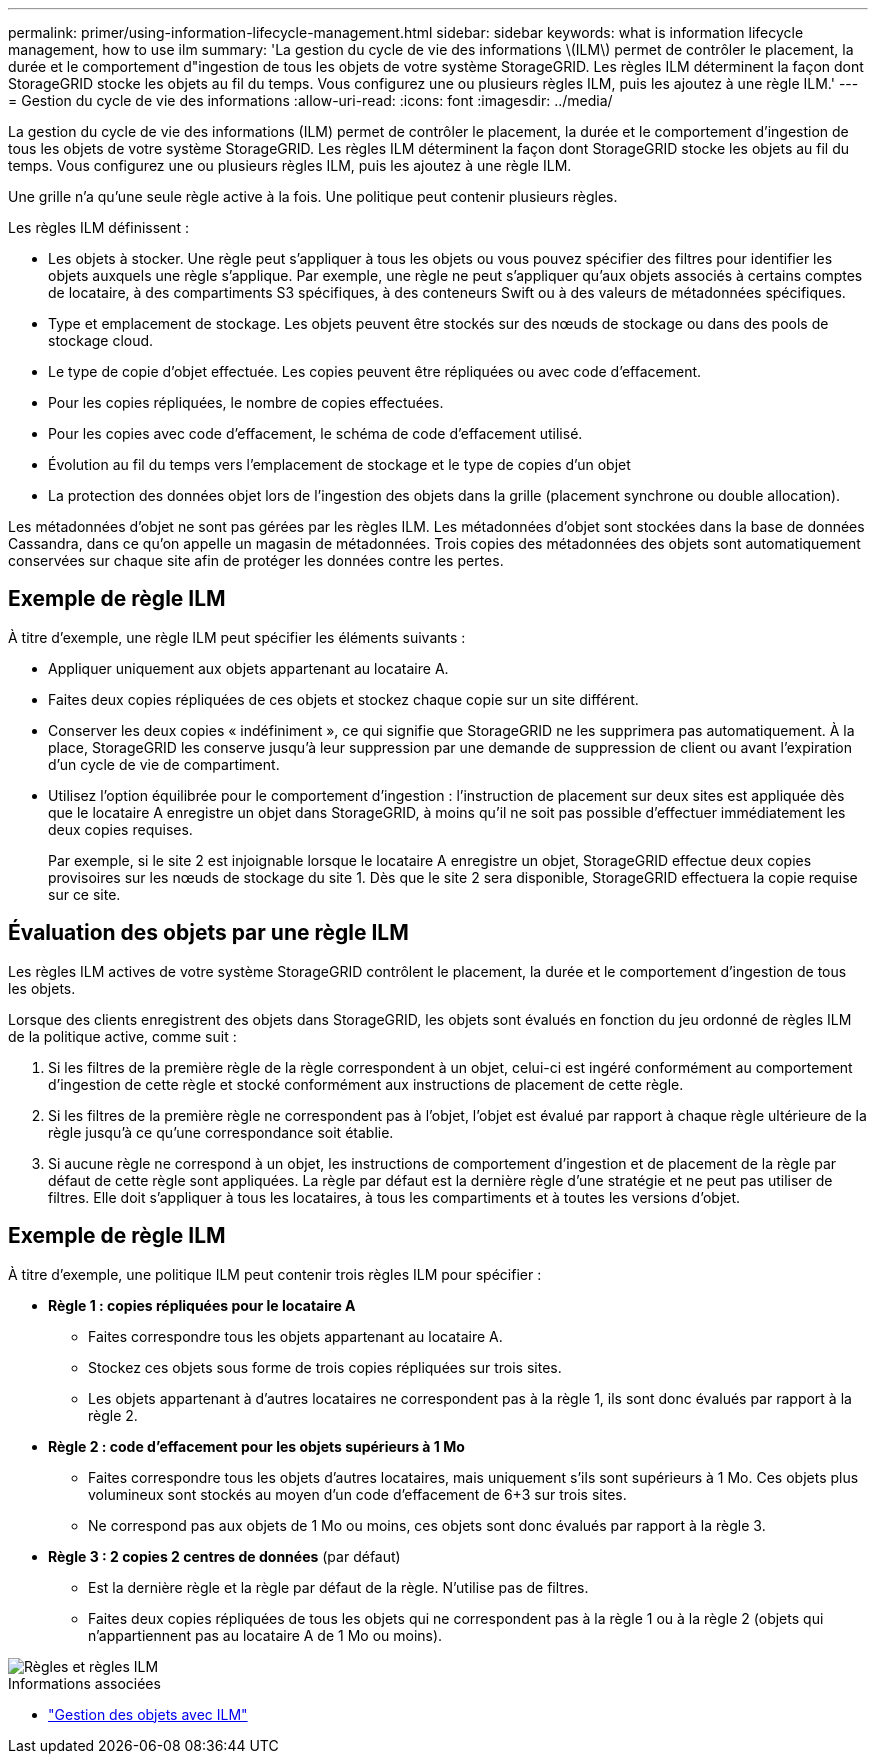 ---
permalink: primer/using-information-lifecycle-management.html 
sidebar: sidebar 
keywords: what is information lifecycle management, how to use ilm 
summary: 'La gestion du cycle de vie des informations \(ILM\) permet de contrôler le placement, la durée et le comportement d"ingestion de tous les objets de votre système StorageGRID. Les règles ILM déterminent la façon dont StorageGRID stocke les objets au fil du temps. Vous configurez une ou plusieurs règles ILM, puis les ajoutez à une règle ILM.' 
---
= Gestion du cycle de vie des informations
:allow-uri-read: 
:icons: font
:imagesdir: ../media/


[role="lead"]
La gestion du cycle de vie des informations (ILM) permet de contrôler le placement, la durée et le comportement d'ingestion de tous les objets de votre système StorageGRID. Les règles ILM déterminent la façon dont StorageGRID stocke les objets au fil du temps. Vous configurez une ou plusieurs règles ILM, puis les ajoutez à une règle ILM.

Une grille n'a qu'une seule règle active à la fois. Une politique peut contenir plusieurs règles.

Les règles ILM définissent :

* Les objets à stocker. Une règle peut s'appliquer à tous les objets ou vous pouvez spécifier des filtres pour identifier les objets auxquels une règle s'applique. Par exemple, une règle ne peut s'appliquer qu'aux objets associés à certains comptes de locataire, à des compartiments S3 spécifiques, à des conteneurs Swift ou à des valeurs de métadonnées spécifiques.
* Type et emplacement de stockage. Les objets peuvent être stockés sur des nœuds de stockage ou dans des pools de stockage cloud.
* Le type de copie d'objet effectuée. Les copies peuvent être répliquées ou avec code d'effacement.
* Pour les copies répliquées, le nombre de copies effectuées.
* Pour les copies avec code d'effacement, le schéma de code d'effacement utilisé.
* Évolution au fil du temps vers l'emplacement de stockage et le type de copies d'un objet
* La protection des données objet lors de l'ingestion des objets dans la grille (placement synchrone ou double allocation).


Les métadonnées d'objet ne sont pas gérées par les règles ILM. Les métadonnées d'objet sont stockées dans la base de données Cassandra, dans ce qu'on appelle un magasin de métadonnées. Trois copies des métadonnées des objets sont automatiquement conservées sur chaque site afin de protéger les données contre les pertes.



== Exemple de règle ILM

À titre d'exemple, une règle ILM peut spécifier les éléments suivants :

* Appliquer uniquement aux objets appartenant au locataire A.
* Faites deux copies répliquées de ces objets et stockez chaque copie sur un site différent.
* Conserver les deux copies « indéfiniment », ce qui signifie que StorageGRID ne les supprimera pas automatiquement. À la place, StorageGRID les conserve jusqu'à leur suppression par une demande de suppression de client ou avant l'expiration d'un cycle de vie de compartiment.
* Utilisez l'option équilibrée pour le comportement d'ingestion : l'instruction de placement sur deux sites est appliquée dès que le locataire A enregistre un objet dans StorageGRID, à moins qu'il ne soit pas possible d'effectuer immédiatement les deux copies requises.
+
Par exemple, si le site 2 est injoignable lorsque le locataire A enregistre un objet, StorageGRID effectue deux copies provisoires sur les nœuds de stockage du site 1. Dès que le site 2 sera disponible, StorageGRID effectuera la copie requise sur ce site.





== Évaluation des objets par une règle ILM

Les règles ILM actives de votre système StorageGRID contrôlent le placement, la durée et le comportement d'ingestion de tous les objets.

Lorsque des clients enregistrent des objets dans StorageGRID, les objets sont évalués en fonction du jeu ordonné de règles ILM de la politique active, comme suit :

. Si les filtres de la première règle de la règle correspondent à un objet, celui-ci est ingéré conformément au comportement d'ingestion de cette règle et stocké conformément aux instructions de placement de cette règle.
. Si les filtres de la première règle ne correspondent pas à l'objet, l'objet est évalué par rapport à chaque règle ultérieure de la règle jusqu'à ce qu'une correspondance soit établie.
. Si aucune règle ne correspond à un objet, les instructions de comportement d'ingestion et de placement de la règle par défaut de cette règle sont appliquées. La règle par défaut est la dernière règle d'une stratégie et ne peut pas utiliser de filtres. Elle doit s'appliquer à tous les locataires, à tous les compartiments et à toutes les versions d'objet.




== Exemple de règle ILM

À titre d'exemple, une politique ILM peut contenir trois règles ILM pour spécifier :

* *Règle 1 : copies répliquées pour le locataire A*
+
** Faites correspondre tous les objets appartenant au locataire A.
** Stockez ces objets sous forme de trois copies répliquées sur trois sites.
** Les objets appartenant à d'autres locataires ne correspondent pas à la règle 1, ils sont donc évalués par rapport à la règle 2.


* *Règle 2 : code d'effacement pour les objets supérieurs à 1 Mo*
+
** Faites correspondre tous les objets d'autres locataires, mais uniquement s'ils sont supérieurs à 1 Mo. Ces objets plus volumineux sont stockés au moyen d'un code d'effacement de 6+3 sur trois sites.
** Ne correspond pas aux objets de 1 Mo ou moins, ces objets sont donc évalués par rapport à la règle 3.


* *Règle 3 : 2 copies 2 centres de données* (par défaut)
+
** Est la dernière règle et la règle par défaut de la règle. N'utilise pas de filtres.
** Faites deux copies répliquées de tous les objets qui ne correspondent pas à la règle 1 ou à la règle 2 (objets qui n'appartiennent pas au locataire A de 1 Mo ou moins).




image::../media/ilm_policy_and_rules.png[Règles et règles ILM]

.Informations associées
* link:../ilm/index.html["Gestion des objets avec ILM"]

